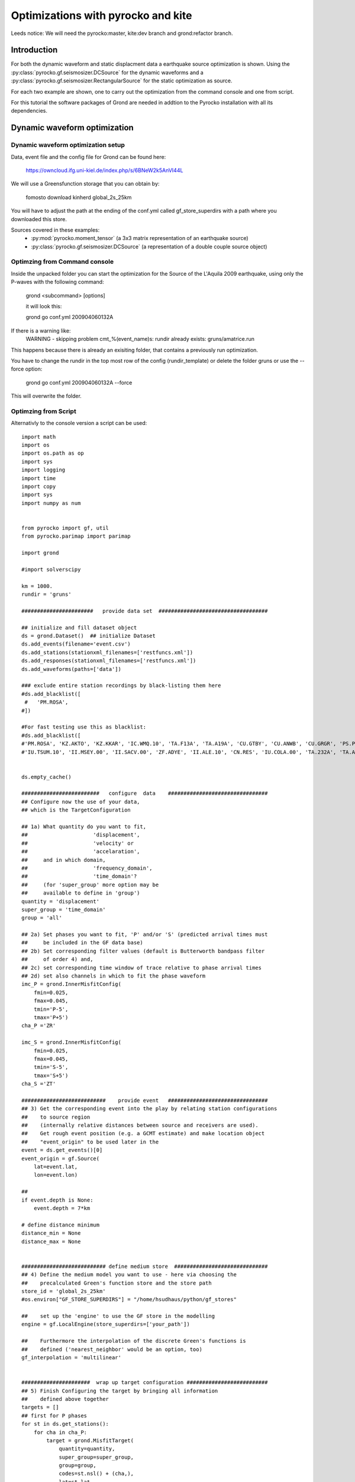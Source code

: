 Optimizations with pyrocko and kite  
========================================

Leeds notice:
We will need the pyrocko:master, kite:dev branch and grond:refactor branch.

Introduction
^^^^^^^^^^^^^^^^^^^^^^^^^^^^^^

For both the dynamic waveform and static displacment data a earthquake source optimization is shown.
Using the :py:class:`pyrocko.gf.seismosizer.DCSource` for the dynamic waveforms and a
:py:class:`pyrocko.gf.seismosizer.RectangularSource` for the static optimization as source.

For each two example are shown, one to carry out the optimization from the command console
and one from script.



For this tutorial the software packages of Grond are needed in addtion to the
Pyrocko installation with all its dependencies.


Dynamic waveform optimization
^^^^^^^^^^^^^^^^^^^^^^^^^^^^^^

Dynamic waveform optimization setup
-------------------------------

Data, event file and the config file for Grond can be found here:

    https://owncloud.ifg.uni-kiel.de/index.php/s/6BNeW2k5AnVI44L


We will use a Greensfunction storage that you can obtain by:

    fomosto download kinherd global_2s_25km

You will have to adjust the path at the ending of the conf.yml called
gf_store_superdirs with a path where you downloaded this store.


Sources covered in these examples:
 * :py:mod:`pyrocko.moment_tensor` (a 3x3 matrix representation of an
   earthquake source)
 * :py:class:`pyrocko.gf.seismosizer.DCSource` (a representation of a double
   couple source object)


Optimzing from Command console
-------------------------------

Inside the unpacked folder you can start the optimization for the
Source of the L'Aquila 2009 earthquake, using only the P-waves with the
following command:

    grond <subcommand> [options]
    
    it will look this:
    
    grond go conf.yml 200904060132A

If there is a warning like:
    WARNING  - skipping problem cmt_%(event_name)s: rundir already exists: gruns/amatrice.run

This happens because there is already an exisiting folder, that contains a previously run optimization.

You have to change the rundir in the top most row of the config (rundir_template) or delete the folder
gruns or use the --force option:

    grond go conf.yml 200904060132A --force
    
This will overwrite the folder.


Optimzing from Script 
-------------------------------

Alternativly to the console version a script can be used:



::

    import math
    import os
    import os.path as op
    import sys
    import logging
    import time
    import copy
    import sys
    import numpy as num
    
    
    from pyrocko import gf, util
    from pyrocko.parimap import parimap
    
    import grond
    
    #import solverscipy
    
    km = 1000.
    rundir = 'gruns'
    
    #######################   provide data set  ###################################
    
    ## initialize and fill dataset object
    ds = grond.Dataset()  ## initialize Dataset
    ds.add_events(filename='event.csv')
    ds.add_stations(stationxml_filenames=['restfuncs.xml'])
    ds.add_responses(stationxml_filenames=['restfuncs.xml'])
    ds.add_waveforms(paths=['data'])
    
    ### exclude entire station recordings by black-listing them here
    #ds.add_blacklist([
     #   'PM.ROSA', 
    #])
    
    #For fast testing use this as blacklist:
    #ds.add_blacklist([
    #'PM.ROSA', 'KZ.AKTO', 'KZ.KKAR', 'IC.WMQ.10', 'TA.F13A', 'TA.A19A', 'CU.GTBY', 'CU.ANWB', 'CU.GRGR', 'PS.PSI', #'X4.F16', 'CB.GTA.00', 'IU.KMBO.10', 'XW.LUSA', 'GT.LBTB.00',
    #'IU.TSUM.10', 'II.MSEY.00', 'II.SACV.00', 'ZF.ADYE', 'II.ALE.10', 'CN.RES', 'IU.COLA.00', 'TA.232A', 'TA.A19A'])
    
    
    ds.empty_cache()
    
    #########################   configure  data    ################################
    ## Configure now the use of your data,
    ## which is the TargetConfiguration
    
    ## 1a) What quantity do you want to fit,
    ##                     'displacement',
    ##                     'velocity' or
    ##                     'accelaration',
    ##     and in which domain,
    ##                     'frequency_domain',
    ##                     'time_domain'? 
    ##     (for 'super_group' more option may be
    ##     available to define in 'group')
    quantity = 'displacement'
    super_group = 'time_domain'
    group = 'all'
    
    ## 2a) Set phases you want to fit, 'P' and/or 'S' (predicted arrival times must 
    ##     be included in the GF data base)
    ## 2b) Set corresponding filter values (default is Butterworth bandpass filter 
    ##     of order 4) and, 
    ## 2c) set corresponding time window of trace relative to phase arrival times  
    ## 2d) set also channels in which to fit the phase waveform
    imc_P = grond.InnerMisfitConfig(
        fmin=0.025,
        fmax=0.045,
        tmin='P-5',
        tmax='P+5')
    cha_P ='ZR'
    
    imc_S = grond.InnerMisfitConfig(
        fmin=0.025,
        fmax=0.045,
        tmin='S-5',
        tmax='S+5')
    cha_S ='ZT'
    
    ###########################    provide event   ################################
    ## 3) Get the corresponding event into the play by relating station configurations
    ##    to source region 
    ##    (internally relative distances between source and receivers are used).
    ##    Get rough event position (e.g. a GCMT estimate) and make location object
    ##    "event_origin" to be used later in the 
    event = ds.get_events()[0] 
    event_origin = gf.Source(
        lat=event.lat,
        lon=event.lon)
    
    ## 
    if event.depth is None:
        event.depth = 7*km
    
    # define distance minimum
    distance_min = None
    distance_max = None
    
    
    ########################### define medium store  ##############################
    ## 4) Define the medium model you want to use - here via choosing the 
    ##    precalculated Green's function store and the store path
    store_id = 'global_2s_25km'
    #os.environ["GF_STORE_SUPERDIRS"] = "/home/hsudhaus/python/gf_stores" 
    
    ##    set up the 'engine' to use the GF store in the modelling
    engine = gf.LocalEngine(store_superdirs=['your_path'])
    
    ##    Furthermore the interpolation of the discrete Green's functions is
    ##    defined ('nearest_neighbor' would be an option, too)
    gf_interpolation = 'multilinear'
    
    
    ######################  wrap up target configuration ##########################
    ## 5) Finish Configuring the target by bringing all information
    ##    defined above together
    targets = []
    ## first for P phases
    for st in ds.get_stations():
        for cha in cha_P:
            target = grond.MisfitTarget(
                quantity=quantity,
                super_group=super_group,
                group=group,
                codes=st.nsl() + (cha,),
                lat=st.lat,
                lon=st.lon,
                interpolation=gf_interpolation,
                store_id=store_id,
                misfit_config=imc_P)
            _, bazi = event_origin.azibazi_to(target)
            if cha == 'R':
                target.azimuth = bazi - 180.
                target.dip = 0.
            elif cha == 'T':
                target.azimuth = bazi - 90.
                target.dip = 0.
            elif cha == 'Z': 
                target.azimuth = 0.
                target.dip = -90.
            target.set_dataset(ds)
            targets.append(target)
    # for S phases
    for st in ds.get_stations():
        for cha in cha_S:
            target = grond.MisfitTarget(
                quantity=quantity,
                super_group=super_group,
                group=group,
                codes=st.nsl() + (cha,),
                lat=st.lat,
                lon=st.lon,
                interpolation=gf_interpolation,
                store_id=store_id,
                misfit_config=imc_S)
            _, bazi = event_origin.azibazi_to(target)
            if cha == 'R':
                target.azimuth = bazi - 180.
                target.dip = 0.
            elif cha == 'T':
                target.azimuth = bazi - 90.
                target.dip = 0.
            elif cha == 'Z': 
                target.azimuth = 0.
                target.dip = -90.
            target.set_dataset(ds)
            targets.append(target)
    
    
    ###################  define source  model #####################################
    ##  Source type: here we choose the source model - check for source options 
    ##  in the pyrocko manual - and define a center value for the source location.
    base_source = gf.MTSource.from_pyrocko_event(event)
    base_source.set_origin(event_origin.lat, event_origin.lon)
    
    ##  Here we set the optimization ranges for the source parameters
    ranges=dict(
        time=gf.Range(-20, 20.0, relative='add'),
        north_shift=gf.Range(-20*km, 20*km),
        east_shift=gf.Range(-20*km, 20*km),
        depth=gf.Range(1*km, 20*km),
        magnitude=gf.Range(6.2, 6.4),
        duration=gf.Range(5.,15.),
        rmnn=gf.Range(0., 0.45),
        rmee=gf.Range(0.25, 0.6),
        rmdd=gf.Range(-3.0, 1.),
        rmne=gf.Range(0.3, 1.0),
        rmnd=gf.Range(-0.5, -0.25),
        rmed=gf.Range(0.01, 0.15))
    
    
    ################# define the "problem"    #####################################
    
    ## The target positions and target configurations together with the source and
    ## and medium definitions define the "problem" we want to solve. Note: the 
    ## misfit configuration defines the 'objective function' here.
    
    problem = grond.problems.CMTProblem(
        name=event.name,
        apply_balancing_weights='True',
        base_source=base_source,
        distance_min=20.*km,
        nbootstrap=10,
        mt_type='deviatoric',
        ranges=ranges,
        targets=targets,
        )
    
    problem.set_engine(engine)
    
    ##  (...)
    grond.core.analyse(
        problem,
        niter=100,
        show_progress=False)
    
    problem.dump_problem_info(rundir)
    ####  Now we can solve the "problem". The solver is in principle a certain
    ##  sampler of the model space. At the moment there is the generic Grond-
    print 'start optimization'
    tstart = time.time()
    grond.core.solve(problem, 
                     rundir=rundir, 
                     niter_uniform=1000, 
                     niter_transition=40000,
                     niter_explorative=0,
                     sampler_distribution='uniform',
                     scatter_scale_transition=4.0)
    
    #solverscipy.solve(problem, quiet=False, niter_explorative=2000, niter=10000)
    tstop = time.time()
    print 'processing time '+str(tstart-tstop)

    
.. figure:: /static/aquila_beachballs.png
    :scale: 40%

    
    
Static optimization 
^^^^^^^^^^^^^^^^^^^^^^^^^^^^^^


Static optimization preparation
-------------------------------

Data, event file and the config file for Grond can be found here:

    <PLACEHOLDER>





We will use a Greensfunction storage that you will have to build 

    fomosto init psgrn_pscmp.2008a gf_abruzzo_nearfield_vmod_Ameri
    
now
    cd gf_abruzzo_nearfield_vmod_Ameri
    
and replace the content in the config file with the following information:

::


    --- !pf.ConfigTypeA
    id: italy
    modelling_code_id: psgrn_pscmp.2008a
    earthmodel_1d: |2
       0.             3.16           1.7           2.5  200.           100.
       1.             4.83           2.6           2.84 400.           200.
       2.             5.76           3.1           2.94 400.           200.
       5.             6.51           3.5           3.15 400.           200.
       27.            7.             3.8           3.26 600.           300.
       42.            7.8            4.2           3.50 800.           400.
    sample_rate: 1.0
    component_scheme: elastic10
    ncomponents: 10
    receiver_depth: 0.0
    source_depth_min: 50.0
    source_depth_max: 30000.0
    source_depth_delta: 500.0
    distance_min: 0.0
    distance_max: 450000.0
    distance_delta: 500.0




You will have to adjust the path at the ending of the conf.yml and or in your script the variable
called gf_store_superdirs with a path where you created this store.


Optimzing from Command console
-------------------------------



Optimzing from Script 
-------------------------------


::


    import math
    import os
    import os.path as op
    import sys
    import logging
    import time
    import copy
    import sys
    import numpy as num
    
    
    from pyrocko import gf, util
    from pyrocko.parimap import parimap
    
    import grond
    
    #import solverscipy
    
    km = 1000.
    rundir = 'gruns'
    
    #######################   provide data set  #################################
    
    
    ####1 ) InSAR scene preparation ####
     
    ## initialize and fill dataset object
    ds = grond.Dataset()  ## initialize Dataset
    ds.add_events(filename='event.csv')
    
    ds.add_kite_scene('scenes/asc')
    ds.add_kite_scene('scenes/dsc')
    
    
    ds.empty_cache()
    
    #########################   configure  data    ################################
    ## 2) Configure now the use of your data,
    ## which is the TargetConfiguration
    
    ## Define the orbital ramp that should be fitted:
    ranges_orbit_ramp=dict(
        ramp_east=gf.Range(-5e-4, 5e-4),
        ramp_north=gf.Range(-5e-4, 5e-4),
        offset=gf.Range(-0.5, 0.5))
        
    ## Define what you want to fit:       
    imc = grond.InnerSatelliteMisfitConfig(
        use_weight_focal= 'false',
        optimize_orbital_ramp= 'true', #True or false for optimizing the ramps for each scene 
        ranges=ranges_orbit_ramp)
    
    
    
    ###########################    provide event   ################################
    ## 3) Get the corresponding event into the play by relating station configurations
    ##    to source region 
    ##    (internally relative distances between source and receivers are used).
    ##    Get rough event position (e.g. a GCMT estimate) and make location object
    ##    "event_origin" to be used later in the 
    event = ds.get_events()[0] 
    event_origin = gf.Source(
        lat=event.lat,
        lon=event.lon)
    
    
    ########################### define medium store  ##############################
    ## 4) Define the medium model you want to use - here via choosing the 
    ##    precalculated Green's function store and the store path
    store_id = 'gf_abruzzo_nearfield_vmod_Ameri'
    os.environ["GF_STORE_SUPERDIRS"] = "/media/asteinbe/data/asteinbe/aragorn/andreas/Tibet" 
    
    ##    set up the 'engine' to use the GF store in the modelling
    engine = gf.LocalEngine(store_superdirs=['your_path'])
    
    ##    Furthermore the interpolation of the discrete Green's functions is
    ##    defined ('nearest_neighbor' would be an option, too)
    gf_interpolation = 'multilinear'
    
    
    ######################  wrap up target configuration ##########################
    ## 5) Finish Configuring the target by bringing all information
    ##    defined above together
    
    
    ###################  define source  model #####################################
    ##  Source type: here we choose the source model - check for source options 
    ##  in the pyrocko manual - and define a center value for the source location.
    base_source = gf.RectangularSource.from_pyrocko_event(event)
    base_source.set_origin(event_origin.lat, event_origin.lon)
    
    ##  Here we set the optimization ranges for the source parameters
    ranges=dict(
        length=gf.Range(2*km, 9*km),
        width=gf.Range(2*km, 5*km),
        north_shift=gf.Range(-10*km, 10*km),
        east_shift=gf.Range(-10*km, 10*km),
        depth=gf.Range(2.5*km, 10*km),
        rake=gf.Range(0.,90.),
        strike=gf.Range(0.,180.),
        dip=gf.Range(20.,70.),
        slip=gf.Range(1,3.))
    
    
    ################# define the "problem"    #####################################
    
    ## The target positions and target configurations together with the source and
    ## and medium definitions define the "problem" we want to solve. Note: the 
    ## misfit configuration defines the 'objective function' here.
    
    targets=[]
    for scene in ds.get_kite_scenes():
        qt = scene.quadtree
    
        lats = num.empty(qt.nleafs)
        lons = num.empty(qt.nleafs)
        lats.fill(qt.frame.llLat)
        lons.fill(qt.frame.llLon)
    
        east_shifts = qt.leaf_focal_points[:, 0]
        north_shifts = qt.leaf_focal_points[:, 1]
    
        sat_target = grond.MisfitSatelliteTarget(
            quantity='displacement',
            scene_id=scene.meta.scene_id,
            lats=lats,
            lons=lons,
            east_shifts=east_shifts,
            north_shifts=north_shifts,
            theta=qt.leaf_thetas,
            phi=qt.leaf_phis,
            tsnapshot=None,
            interpolation=gf_interpolation,
            store_id=store_id,
            super_group=super_group,
            group=group,
            inner_misfit_config=imc)
    
        sat_target.set_dataset(ds)
        targets.append(sat_target)
                
                
    problem = grond.problems.RectangularProblem(
        name=event.name,
        apply_balancing_weights='False',
        base_source=base_source,
        ranges=ranges,
        targets=targets,
        )
    
    problem.set_engine(engine)
    
    ##  (...)
    grond.core.analyse(
        problem,
        niter=100,
        show_progress=False)
    
    problem.dump_problem_info(rundir)
    
    
    ####  Now we can solve the "problem". The solver is in principle a certain
    ##  sampler of the model space. At the moment there is the generic Grond-
    print 'start optimization'
    tstart = time.time()
    grond.core.solve(problem, 
                     rundir=rundir, 
                     niter_uniform=1000, 
                     niter_transition=40000,
                     niter_explorative=0,
                     sampler_distribution='uniform',
                     scatter_scale_transition=4.0,
             status='state')
    
    #solverscipy.solve(problem, quiet=False, niter_explorative=2000, niter=10000)
    tstop = time.time()
    print 'processing time '+str(tstart-tstop)




